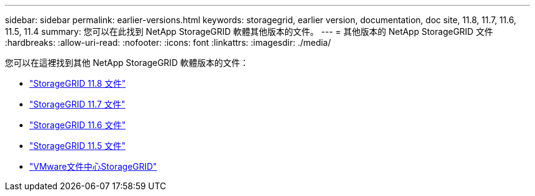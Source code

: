 ---
sidebar: sidebar 
permalink: earlier-versions.html 
keywords: storagegrid, earlier version, documentation, doc site, 11.8, 11.7, 11.6, 11.5, 11.4 
summary: 您可以在此找到 NetApp StorageGRID 軟體其他版本的文件。 
---
= 其他版本的 NetApp StorageGRID 文件
:hardbreaks:
:allow-uri-read: 
:nofooter: 
:icons: font
:linkattrs: 
:imagesdir: ./media/


[role="lead"]
您可以在這裡找到其他 NetApp StorageGRID 軟體版本的文件：

* https://docs.netapp.com/us-en/storagegrid-118/index.html["StorageGRID 11.8 文件"^]
* https://docs.netapp.com/us-en/storagegrid-117/index.html["StorageGRID 11.7 文件"^]
* https://docs.netapp.com/us-en/storagegrid-116/index.html["StorageGRID 11.6 文件"^]
* https://docs.netapp.com/us-en/storagegrid-115/index.html["StorageGRID 11.5 文件"^]
* https://mysupport.netapp.com/documentation/docweb/index.html?productID=63374["VMware文件中心StorageGRID"^]

